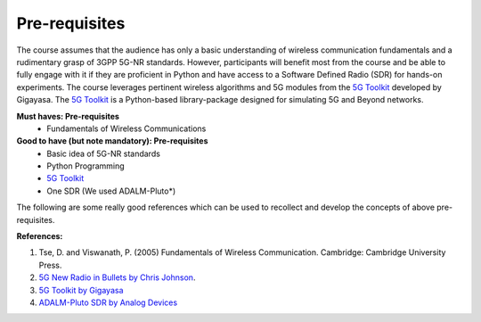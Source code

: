 Pre-requisites
==================


The course assumes that the audience has only a basic understanding of wireless communication fundamentals and a
rudimentary grasp of 3GPP 5G-NR standards. However, participants will benefit most from the course and be able to fully
engage with it if they are proficient in Python and have access to a Software Defined Radio (SDR) for hands-on
experiments. The course leverages pertinent wireless algorithms and 5G modules from the `5G Toolkit <https://gigayasawireless.github.io/toolkit5G/>`_
developed by Gigayasa. The `5G Toolkit <https://gigayasawireless.github.io/toolkit5G/>`_ is a Python-based library-package designed for simulating 5G and Beyond networks.

**Must haves: Pre-requisites**
    * Fundamentals of Wireless Communications

**Good to have (but note mandatory): Pre-requisites**
    * Basic idea of 5G-NR standards
    * Python Programming
    * `5G Toolkit <https://gigayasawireless.github.io/toolkit5G/>`_
    * One SDR (We used ADALM-Pluto*)

The following are some really good references which can be used to recollect and develop the concepts of above pre-requisites.

**References:**

1. Tse, D. and Viswanath, P. (2005) Fundamentals of Wireless Communication. Cambridge: Cambridge University Press.
2. `5G New Radio in Bullets by Chris Johnson <http://www.5g-bullets.com/book_author.html>`_.
3. `5G Toolkit by Gigayasa <https://gigayasawireless.github.io/toolkit5G/>`_
4. `ADALM-Pluto SDR by Analog Devices <https://www.analog.com/en/resources/evaluation-hardware-and-software/evaluation-boards-kits/adalm-pluto.html>`_

